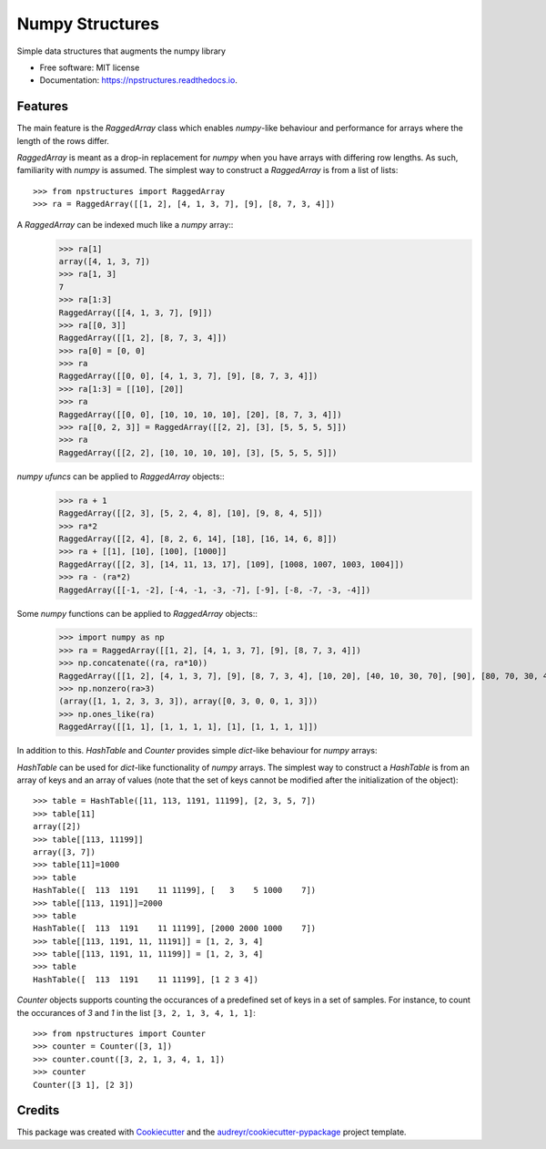 ================
Numpy Structures
================


.. image:: https://img.shields.io/pypi/v/npstructures.svg
        :target: https://pypi.python.org/pypi/npstructures

.. image:: https://github.com/knutdrand/npstructures/actions/workflows/python-install-and-test.yml/badge.svg
        :target: https://github.com/knutdrand/npstructures/actions/workflows/python-install-and-test.yml

.. image:: https://readthedocs.org/projects/npstructures/badge/?version=latest
        :target: https://npstructures.readthedocs.io/en/latest/?version=latest
        :alt: Documentation Status

Simple data structures that augments the numpy library


* Free software: MIT license
* Documentation: https://npstructures.readthedocs.io.


Features
--------
The main feature is the `RaggedArray` class which enables `numpy`-like behaviour and performance for arrays where
the length of the rows differ.

`RaggedArray` is meant as a drop-in replacement for `numpy` when you have arrays with differing row lengths.
As such, familiarity with `numpy` is assumed. The simplest way to construct a `RaggedArray` is from a list of lists::

    >>> from npstructures import RaggedArray
    >>> ra = RaggedArray([[1, 2], [4, 1, 3, 7], [9], [8, 7, 3, 4]])

A `RaggedArray` can be indexed much like a `numpy` array::
    >>> ra[1]
    array([4, 1, 3, 7])
    >>> ra[1, 3]
    7
    >>> ra[1:3]
    RaggedArray([[4, 1, 3, 7], [9]])
    >>> ra[[0, 3]]
    RaggedArray([[1, 2], [8, 7, 3, 4]])
    >>> ra[0] = [0, 0]
    >>> ra
    RaggedArray([[0, 0], [4, 1, 3, 7], [9], [8, 7, 3, 4]])
    >>> ra[1:3] = [[10], [20]]
    >>> ra
    RaggedArray([[0, 0], [10, 10, 10, 10], [20], [8, 7, 3, 4]])
    >>> ra[[0, 2, 3]] = RaggedArray([[2, 2], [3], [5, 5, 5, 5]])
    >>> ra
    RaggedArray([[2, 2], [10, 10, 10, 10], [3], [5, 5, 5, 5]])

`numpy ufuncs` can be applied to `RaggedArray` objects::
    >>> ra + 1
    RaggedArray([[2, 3], [5, 2, 4, 8], [10], [9, 8, 4, 5]])
    >>> ra*2
    RaggedArray([[2, 4], [8, 2, 6, 14], [18], [16, 14, 6, 8]])
    >>> ra + [[1], [10], [100], [1000]]
    RaggedArray([[2, 3], [14, 11, 13, 17], [109], [1008, 1007, 1003, 1004]])
    >>> ra - (ra*2)
    RaggedArray([[-1, -2], [-4, -1, -3, -7], [-9], [-8, -7, -3, -4]])

Some `numpy` functions can be applied to `RaggedArray` objects::
    >>> import numpy as np
    >>> ra = RaggedArray([[1, 2], [4, 1, 3, 7], [9], [8, 7, 3, 4]])
    >>> np.concatenate((ra, ra*10))
    RaggedArray([[1, 2], [4, 1, 3, 7], [9], [8, 7, 3, 4], [10, 20], [40, 10, 30, 70], [90], [80, 70, 30, 40]])
    >>> np.nonzero(ra>3)
    (array([1, 1, 2, 3, 3, 3]), array([0, 3, 0, 0, 1, 3]))
    >>> np.ones_like(ra)
    RaggedArray([[1, 1], [1, 1, 1, 1], [1], [1, 1, 1, 1]])


In addition to this. `HashTable` and `Counter` provides simple `dict`-like behaviour for `numpy` arrays:

`HashTable` can be used for `dict`-like functionality of `numpy` arrays. The simplest way to construct a `HashTable` is from an array of keys and an array of values (note that the set of keys cannot be modified after the initialization of the object)::

    >>> table = HashTable([11, 113, 1191, 11199], [2, 3, 5, 7])
    >>> table[11]
    array([2])
    >>> table[[113, 11199]]
    array([3, 7])
    >>> table[11]=1000
    >>> table
    HashTable([  113  1191    11 11199], [   3    5 1000    7])
    >>> table[[113, 1191]]=2000
    >>> table
    HashTable([  113  1191    11 11199], [2000 2000 1000    7])
    >>> table[[113, 1191, 11, 11191]] = [1, 2, 3, 4]
    >>> table[[113, 1191, 11, 11199]] = [1, 2, 3, 4]
    >>> table
    HashTable([  113  1191    11 11199], [1 2 3 4])

`Counter` objects supports counting the occurances of a predefined set of keys in a set of samples. For instance, to count the occurances of `3` and `1` in the list ``[3, 2, 1, 3, 4, 1, 1]``::

    >>> from npstructures import Counter
    >>> counter = Counter([3, 1])
    >>> counter.count([3, 2, 1, 3, 4, 1, 1])
    >>> counter
    Counter([3 1], [2 3])

Credits
-------

This package was created with Cookiecutter_ and the `audreyr/cookiecutter-pypackage`_ project template.

.. _Cookiecutter: https://github.com/audreyr/cookiecutter
.. _`audreyr/cookiecutter-pypackage`: https://github.com/audreyr/cookiecutter-pypackage
